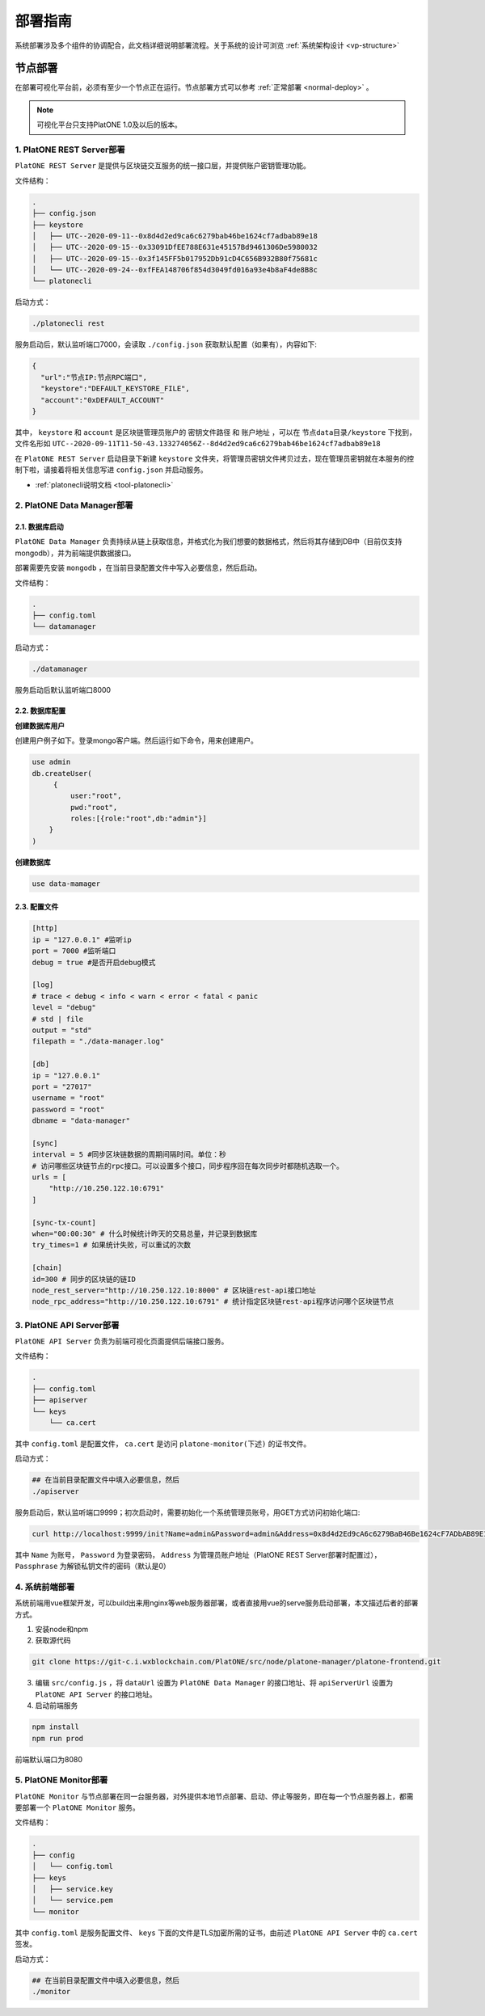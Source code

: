 =============
部署指南
=============

系统部署涉及多个组件的协调配合，此文档详细说明部署流程。关于系统的设计可浏览 :ref:`系统架构设计 <vp-structure>`

节点部署
=============

在部署可视化平台前，必须有至少一个节点正在运行。节点部署方式可以参考 :ref:`正常部署 <normal-deploy>` 。

.. note:: 可视化平台只支持PlatONE 1.0及以后的版本。


1. PlatONE REST Server部署
^^^^^^^^^^^^^^^^^^^^^^^^^^^^^^^^

``PlatONE REST Server`` 是提供与区块链交互服务的统一接口层，并提供账户密钥管理功能。

文件结构：

.. code:: console

   .
   ├── config.json
   ├── keystore
   │   ├── UTC--2020-09-11--0x8d4d2ed9ca6c6279bab46be1624cf7adbab89e18
   │   ├── UTC--2020-09-15--0x33091DfEE788E631e45157Bd9461306De5980032
   │   ├── UTC--2020-09-15--0x3f145FF5b017952Db91cD4C656B932B80f75681c
   │   └── UTC--2020-09-24--0xfFEA148706f854d3049fd016a93e4b8aF4de8B8c
   └── platonecli

启动方式：

.. code:: bash

   ./platonecli rest

服务启动后，默认监听端口7000，会读取 ``./config.json`` 获取默认配置（如果有），内容如下:

.. code:: json

   {
     "url":"节点IP:节点RPC端口",
     "keystore":"DEFAULT_KEYSTORE_FILE",
     "account":"0xDEFAULT_ACCOUNT"
   }

其中， ``keystore`` 和 ``account`` 是区块链管理员账户的 ``密钥文件路径`` 和 ``账户地址`` ，可以在 ``节点data目录/keystore`` 下找到，
文件名形如 ``UTC--2020-09-11T11-50-43.133274056Z--8d4d2ed9ca6c6279bab46be1624cf7adbab89e18``

在 ``PlatONE REST Server`` 启动目录下新建 ``keystore`` 文件夹，将管理员密钥文件拷贝过去，现在管理员密钥就在本服务的控制下啦，请接着将相关信息写进 ``config.json`` 并启动服务。

- :ref:`platonecli说明文档 <tool-platonecli>`

2. PlatONE Data Manager部署
^^^^^^^^^^^^^^^^^^^^^^^^^^^^^

2.1. 数据库启动
--------------------

``PlatONE Data Manager`` 负责持续从链上获取信息，并格式化为我们想要的数据格式，然后将其存储到DB中（目前仅支持mongodb），并为前端提供数据接口。

部署需要先安装 ``mongodb`` ，在当前目录配置文件中写入必要信息，然后启动。

文件结构：

.. code:: console

   .
   ├── config.toml
   └── datamanager

启动方式：

.. code:: bash

   ./datamanager

服务启动后默认监听端口8000

2.2. 数据库配置
---------------------

**创建数据库用户**


创建用户例子如下。登录mongo客户端。然后运行如下命令，用来创建用户。

.. code:: bash

   use admin
   db.createUser(
        {
            user:"root",
            pwd:"root",
            roles:[{role:"root",db:"admin"}]
       }
   )

**创建数据库**

.. code:: bash

   use data-mamager

2.3. 配置文件
-----------------

.. code:: console

   [http]
   ip = "127.0.0.1" #监听ip
   port = 7000 #监听端口
   debug = true #是否开启debug模式

   [log]
   # trace < debug < info < warn < error < fatal < panic
   level = "debug"
   # std | file
   output = "std"
   filepath = "./data-manager.log"

   [db]
   ip = "127.0.0.1"
   port = "27017"
   username = "root"
   password = "root"
   dbname = "data-manager"

   [sync]
   interval = 5 #同步区块链数据的周期间隔时间。单位：秒
   # 访问哪些区块链节点的rpc接口。可以设置多个接口，同步程序回在每次同步时都随机选取一个。
   urls = [
       "http://10.250.122.10:6791"
   ]

   [sync-tx-count]
   when="00:00:30" # 什么时候统计昨天的交易总量，并记录到数据库
   try_times=1 # 如果统计失败，可以重试的次数

   [chain]
   id=300 # 同步的区块链的链ID
   node_rest_server="http://10.250.122.10:8000" # 区块链rest-api接口地址
   node_rpc_address="http://10.250.122.10:6791" # 统计指定区块链rest-api程序访问哪个区块链节点

3. PlatONE API Server部署
^^^^^^^^^^^^^^^^^^^^^^^^^^^^^^^

``PlatONE API Server`` 负责为前端可视化页面提供后端接口服务。

文件结构：

.. code:: console

   .
   ├── config.toml
   ├── apiserver
   └── keys
       └── ca.cert

其中 ``config.toml`` 是配置文件， ``ca.cert`` 是访问 ``platone-monitor(下述)`` 的证书文件。

启动方式：

.. code:: bash

   ## 在当前目录配置文件中填入必要信息，然后
   ./apiserver

服务启动后，默认监听端口9999；初次启动时，需要初始化一个系统管理员账号，用GET方式访问初始化端口:

.. code:: bash

   curl http://localhost:9999/init?Name=admin&Password=admin&Address=0x8d4d2Ed9cA6c6279BaB46Be1624cF7ADbAB89E18&Passphrase=0

其中 ``Name`` 为账号， ``Password`` 为登录密码， ``Address`` 为管理员账户地址（PlatONE REST Server部署时配置过）， ``Passphrase`` 为解锁私钥文件的密码（默认是0）

4. 系统前端部署
^^^^^^^^^^^^^^^^^^^^

系统前端用vue框架开发，可以build出来用nginx等web服务器部署，或者直接用vue的serve服务启动部署，本文描述后者的部署方式。

1) 安装node和npm

2) 获取源代码

.. code:: bash

   git clone https://git-c.i.wxblockchain.com/PlatONE/src/node/platone-manager/platone-frontend.git

3) 编辑 ``src/config.js`` ，将 ``dataUrl`` 设置为 ``PlatONE Data Manager`` 的接口地址、将 ``apiServerUrl`` 设置为 ``PlatONE API Server`` 的接口地址。

4) 启动前端服务

.. code:: bash

   npm install
   npm run prod

前端默认端口为8080

5. PlatONE Monitor部署
^^^^^^^^^^^^^^^^^^^^^^^^^^^^

``PlatONE Monitor`` 与节点部署在同一台服务器，对外提供本地节点部署、启动、停止等服务，即在每一个节点服务器上，都需要部署一个 ``PlatONE Monitor`` 服务。

文件结构：

.. code:: console

   .
   ├── config
   │   └── config.toml
   ├── keys
   │   ├── service.key
   │   └── service.pem
   └── monitor

其中 ``config.toml`` 是服务配置文件、 ``keys`` 下面的文件是TLS加密所需的证书，由前述 ``PlatONE API Server`` 中的 ``ca.cert`` 签发。

启动方式：

.. code:: bash

   ## 在当前目录配置文件中填入必要信息，然后
   ./monitor